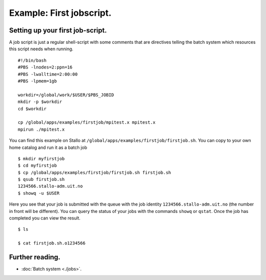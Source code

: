 

Example: First jobscript.
=========================
.. index:: first jobscript

.. FIXME: inline job script example

Setting up your first job-script.
---------------------------------

A job script is just a regular shell-script with some comments that are directives telling the batch system which resources this script needs when running.  

::

   #!/bin/bash
   #PBS -lnodes=2:ppn=16
   #PBS -lwalltime=2:00:00
   #PBS -lpmem=1gb
   
   workdir=/global/work/$USER/$PBS_JOBID
   mkdir -p $workdir
   cd $workdir
   
   cp /global/apps/examples/firstjob/mpitest.x mpitest.x
   mpirun ./mpitest.x

You can find this example on Stallo at ``/global/apps/examples/firstjob/firstjob.sh``.  You can copy to your own home catalog and run it as a batch job

::

   $ mkdir myfirstjob
   $ cd myfirstjob
   $ cp /global/apps/examples/firstjob/firstjob.sh firstjob.sh
   $ qsub firstjob.sh
   1234566.stallo-adm.uit.no
   $ showq -u $USER

Here you see that your job is submitted with the queue with the job identity ``1234566.stallo-adm.uit.no`` (the number in front will be different).  You can query the status of your jobs with the commands ``showq`` or ``qstat``. Once the job has completed you can view the result.

::

   $ ls 

   $ cat firstjob.sh.o1234566


Further reading.
----------------

* :doc:`Batch system <./jobs>`.


